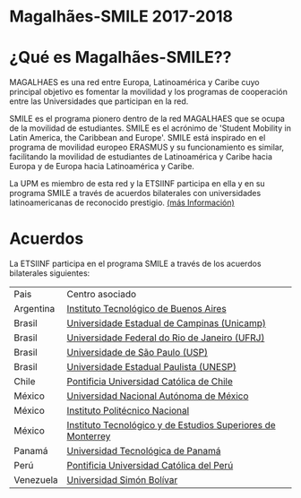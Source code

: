 #+HTML_HEAD: <style type="text/css"> <!--/*--><![CDATA[/*><!--*/ .title { display: none; } /*]]>*/--> </style>
#+OPTIONS: num:nil author:nil html-style:nil html-preamble:nil html-postamble:nil html-scripts:nil
#+EXPORT_FILE_NAME: ./exports/magalhaes1718.html

#+HTML: <h1 id="erasmus">Magalhães-SMILE 2017-2018</h1>
* ¿Qué es Magalhães-SMILE??
MAGALHAES es una red entre Europa, Latinoamérica y Caribe cuyo principal objetivo es fomentar la movilidad y los programas de cooperación entre las Universidades que participan en la red.

SMILE es el programa pionero dentro de la red MAGALHAES que se ocupa de la movilidad de estudiantes. SMILE es el acrónimo de 'Student Mobility in Latin America, the Caribbean and Europe'. SMILE está inspirado en el programa de movilidad europeo ERASMUS y su funcionamiento es similar, facilitando la movilidad de estudiantes de Latinoamérica y Caribe hacia Europa y de Europa hacia Latinoamérica y Caribe.

La UPM es miembro de esta red y la ETSIINF participa en ella y en su programa SMILE a través de acuerdos bilaterales con universidades latinoamericanas de reconocido prestigio. [[http://www2.upm.es/portal/site/institucional/menuitem.e29ff8272ddfb41943a75910dffb46a8/?vgnextoid=99cd56b1540be110VgnVCM10000009c7648aRCRD][(más Información)]]
* Acuerdos
La ETSIINF participa en el programa SMILE a través de los acuerdos bilaterales siguientes:

| Pais      | Centro asociado                                             |
| Argentina | [[http://www.itba.edu.ar/index.php][Instituto Tecnológico de Buenos Aires]]                       |
| Brasil    | [[http://www.unicamp.br/unicamp/es][Universidade Estadual de Campinas (Unicamp)]]                 |
| Brasil    | [[http://www.ufrj.br/][Universidade Federal do Rio de Janeiro (UFRJ)]]               |
| Brasil    | [[http://www.usp.br][Universidade de São Paulo (USP)]]                             |
| Brasil    | [[http://www.unesp.br/portal#!/eng][Universidade Estadual Paulista (UNESP)]]                      |
| Chile     | [[http://www.puc.cl/][Pontificia Universidad Católica de Chile]]                    |
| México    | [[http://www.unam.mx/][Universidad Nacional Autónoma de México]]                     |
| México    | [[http://www.ipn.mx/WPS/WCM/CONNECT/IPN_HOME/IPN/ESTRUCTURA_PRINCIPAL/INDEX.HTM][Instituto Politécnico Nacional]]                              |
| México    | [[http://tec.mx/es][Instituto Tecnológico y de Estudios Superiores de Monterrey]] |
| Panamá    | [[http://www.utp.ac.pa/][Universidad Tecnológica de Panamá]]                           |
| Perú      | [[http://www.pucp.edu.pe/content/index.php][Pontificia Universidad Católica del Perú]]                    |
| Venezuela | [[http://www.usb.ve/][Universidad Simón Bolívar]]                                   |
